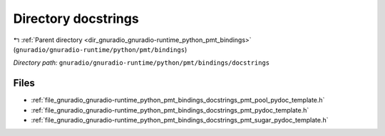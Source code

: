 .. _dir_gnuradio_gnuradio-runtime_python_pmt_bindings_docstrings:


Directory docstrings
====================


|exhale_lsh| :ref:`Parent directory <dir_gnuradio_gnuradio-runtime_python_pmt_bindings>` (``gnuradio/gnuradio-runtime/python/pmt/bindings``)

.. |exhale_lsh| unicode:: U+021B0 .. UPWARDS ARROW WITH TIP LEFTWARDS

*Directory path:* ``gnuradio/gnuradio-runtime/python/pmt/bindings/docstrings``


Files
-----

- :ref:`file_gnuradio_gnuradio-runtime_python_pmt_bindings_docstrings_pmt_pool_pydoc_template.h`
- :ref:`file_gnuradio_gnuradio-runtime_python_pmt_bindings_docstrings_pmt_pydoc_template.h`
- :ref:`file_gnuradio_gnuradio-runtime_python_pmt_bindings_docstrings_pmt_sugar_pydoc_template.h`


